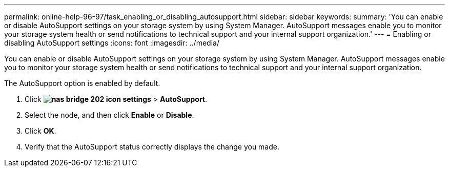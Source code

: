 ---
permalink: online-help-96-97/task_enabling_or_disabling_autosupport.html
sidebar: sidebar
keywords: 
summary: 'You can enable or disable AutoSupport settings on your storage system by using System Manager. AutoSupport messages enable you to monitor your storage system health or send notifications to technical support and your internal support organization.'
---
= Enabling or disabling AutoSupport settings
:icons: font
:imagesdir: ../media/

[.lead]
You can enable or disable AutoSupport settings on your storage system by using System Manager. AutoSupport messages enable you to monitor your storage system health or send notifications to technical support and your internal support organization.

The AutoSupport option is enabled by default.

. Click *image:../media/nas_bridge_202_icon_settings.gif[]* > *AutoSupport*.
. Select the node, and then click *Enable* or *Disable*.
. Click *OK*.
. Verify that the AutoSupport status correctly displays the change you made.
